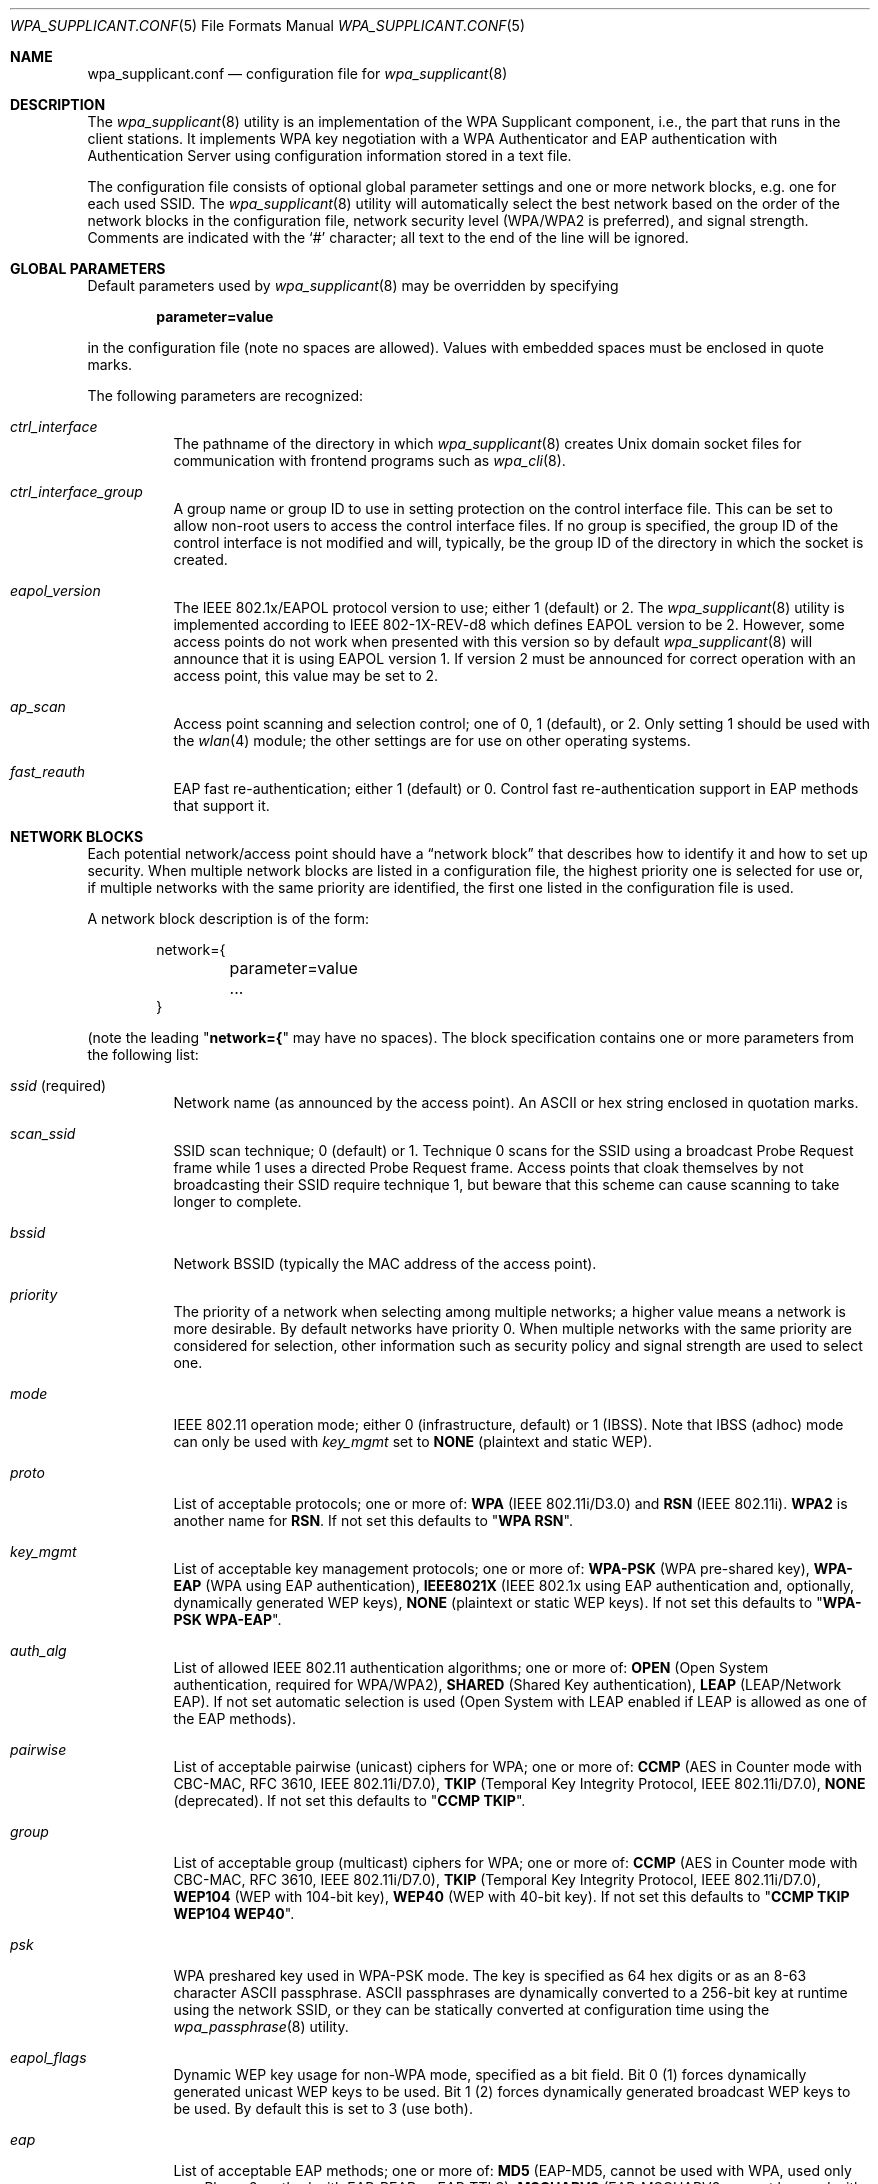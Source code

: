 .\" Copyright (c) 2005 Sam Leffler <sam@errno.com>
.\" All rights reserved.
.\"
.\" Redistribution and use in source and binary forms, with or without
.\" modification, are permitted provided that the following conditions
.\" are met:
.\" 1. Redistributions of source code must retain the above copyright
.\"    notice, this list of conditions and the following disclaimer.
.\" 2. Redistributions in binary form must reproduce the above copyright
.\"    notice, this list of conditions and the following disclaimer in the
.\"    documentation and/or other materials provided with the distribution.
.\"
.\" THIS SOFTWARE IS PROVIDED BY THE AUTHOR AND CONTRIBUTORS ``AS IS'' AND
.\" ANY EXPRESS OR IMPLIED WARRANTIES, INCLUDING, BUT NOT LIMITED TO, THE
.\" IMPLIED WARRANTIES OF MERCHANTABILITY AND FITNESS FOR A PARTICULAR PURPOSE
.\" ARE DISCLAIMED.  IN NO EVENT SHALL THE AUTHOR OR CONTRIBUTORS BE LIABLE
.\" FOR ANY DIRECT, INDIRECT, INCIDENTAL, SPECIAL, EXEMPLARY, OR CONSEQUENTIAL
.\" DAMAGES (INCLUDING, BUT NOT LIMITED TO, PROCUREMENT OF SUBSTITUTE GOODS
.\" OR SERVICES; LOSS OF USE, DATA, OR PROFITS; OR BUSINESS INTERRUPTION)
.\" HOWEVER CAUSED AND ON ANY THEORY OF LIABILITY, WHETHER IN CONTRACT, STRICT
.\" LIABILITY, OR TORT (INCLUDING NEGLIGENCE OR OTHERWISE) ARISING IN ANY WAY
.\" OUT OF THE USE OF THIS SOFTWARE, EVEN IF ADVISED OF THE POSSIBILITY OF
.\" SUCH DAMAGE.
.\"
.\" $FreeBSD: src/usr.sbin/wpa/wpa_supplicant/wpa_supplicant.conf.5,v 1.12.2.1.2.1 2009/10/25 01:10:29 kensmith Exp $
.\"
.Dd July 8, 2007
.Dt WPA_SUPPLICANT.CONF 5
.Os
.Sh NAME
.Nm wpa_supplicant.conf
.Nd configuration file for
.Xr wpa_supplicant 8
.Sh DESCRIPTION
The
.Xr wpa_supplicant 8
utility is an implementation of the WPA Supplicant component,
i.e., the part that runs in the client stations.
It implements WPA key negotiation with a WPA Authenticator
and EAP authentication with Authentication Server using
configuration information stored in a text file.
.Pp
The configuration file consists of optional global parameter
settings and one or more network blocks, e.g.\&
one for each used SSID.
The
.Xr wpa_supplicant 8
utility
will automatically select the best network based on the order of
the network blocks in the configuration file, network security level
(WPA/WPA2 is preferred), and signal strength.
Comments are indicated with the
.Ql #
character; all text to the
end of the line will be ignored.
.Sh GLOBAL PARAMETERS
Default parameters used by
.Xr wpa_supplicant 8
may be overridden by specifying
.Pp
.Dl parameter=value
.Pp
in the configuration file (note no spaces are allowed).
Values with embedded spaces must be enclosed in quote marks.
.Pp
The following parameters are recognized:
.Bl -tag -width indent
.It Va ctrl_interface
The pathname of the directory in which
.Xr wpa_supplicant 8
creates
.Ux
domain socket files for communication
with frontend programs such as
.Xr wpa_cli 8 .
.It Va ctrl_interface_group
A group name or group ID to use in setting protection on the
control interface file.
This can be set to allow non-root users to access the
control interface files.
If no group is specified, the group ID of the control interface
is not modified and will, typically, be the
group ID of the directory in which the socket is created.
.It Va eapol_version
The IEEE 802.1x/EAPOL protocol version to use; either 1 (default) or 2.
The
.Xr wpa_supplicant 8
utility
is implemented according to IEEE 802-1X-REV-d8 which defines
EAPOL version to be 2.
However, some access points do not work when presented with
this version so by default
.Xr wpa_supplicant 8
will announce that it is using EAPOL version 1.
If version 2 must be announced for correct operation with an
access point, this value may be set to 2.
.It Va ap_scan
Access point scanning and selection control; one of 0, 1 (default), or 2.
Only setting 1 should be used with the
.Xr wlan 4
module; the other settings are for use on other operating systems.
.It Va fast_reauth
EAP fast re-authentication; either 1 (default) or 0.
Control fast re-authentication support in EAP methods that support it.
.El
.Sh NETWORK BLOCKS
Each potential network/access point should have a
.Dq "network block"
that describes how to identify it and how to set up security.
When multiple network blocks are listed in a configuration file,
the highest priority one is selected for use or, if multiple networks
with the same priority are identified, the first one listed in the
configuration file is used.
.Pp
A network block description is of the form:
.Bd -literal -offset indent
network={
	parameter=value
	...
}
.Ed
.Pp
(note the leading
.Qq Li "network={"
may have no spaces).
The block specification contains one or more parameters
from the following list:
.Bl -tag -width indent
.It Va ssid No (required)
Network name (as announced by the access point).
An
.Tn ASCII
or hex string enclosed in quotation marks.
.It Va scan_ssid
SSID scan technique; 0 (default) or 1.
Technique 0 scans for the SSID using a broadcast Probe Request
frame while 1 uses a directed Probe Request frame.
Access points that cloak themselves by not broadcasting their SSID
require technique 1, but beware that this scheme can cause scanning
to take longer to complete.
.It Va bssid
Network BSSID (typically the MAC address of the access point).
.It Va priority
The priority of a network when selecting among multiple networks;
a higher value means a network is more desirable.
By default networks have priority 0.
When multiple networks with the same priority are considered
for selection, other information such as security policy and
signal strength are used to select one.
.It Va mode
IEEE 802.11 operation mode; either 0 (infrastructure, default) or 1 (IBSS).
Note that IBSS (adhoc) mode can only be used with
.Va key_mgmt
set to
.Li NONE
(plaintext and static WEP).
.It Va proto
List of acceptable protocols; one or more of:
.Li WPA
(IEEE 802.11i/D3.0)
and
.Li RSN
(IEEE 802.11i).
.Li WPA2
is another name for
.Li RSN .
If not set this defaults to
.Qq Li "WPA RSN" .
.It Va key_mgmt
List of acceptable key management protocols; one or more of:
.Li WPA-PSK
(WPA pre-shared key),
.Li WPA-EAP
(WPA using EAP authentication),
.Li IEEE8021X
(IEEE 802.1x using EAP authentication and,
optionally, dynamically generated WEP keys),
.Li NONE
(plaintext or static WEP keys).
If not set this defaults to
.Qq Li "WPA-PSK WPA-EAP" .
.It Va auth_alg
List of allowed IEEE 802.11 authentication algorithms; one or more of:
.Li OPEN
(Open System authentication, required for WPA/WPA2),
.Li SHARED
(Shared Key authentication),
.Li LEAP
(LEAP/Network EAP).
If not set automatic selection is used (Open System with LEAP
enabled if LEAP is allowed as one of the EAP methods).
.It Va pairwise
List of acceptable pairwise (unicast) ciphers for WPA; one or more of:
.Li CCMP
(AES in Counter mode with CBC-MAC, RFC 3610, IEEE 802.11i/D7.0),
.Li TKIP
(Temporal Key Integrity Protocol, IEEE 802.11i/D7.0),
.Li NONE
(deprecated).
If not set this defaults to
.Qq Li "CCMP TKIP" .
.It Va group
List of acceptable group (multicast) ciphers for WPA; one or more of:
.Li CCMP
(AES in Counter mode with CBC-MAC, RFC 3610, IEEE 802.11i/D7.0),
.Li TKIP
(Temporal Key Integrity Protocol, IEEE 802.11i/D7.0),
.Li WEP104
(WEP with 104-bit key),
.Li WEP40
(WEP with 40-bit key).
If not set this defaults to
.Qq Li "CCMP TKIP WEP104 WEP40" .
.It Va psk
WPA preshared key used in WPA-PSK mode.
The key is specified as 64 hex digits or as
an 8-63 character
.Tn ASCII
passphrase.
.Tn ASCII
passphrases are dynamically converted to a 256-bit key at runtime
using the network SSID, or they can be statically converted at
configuration time using
the
.Xr wpa_passphrase 8
utility.
.It Va eapol_flags
Dynamic WEP key usage for non-WPA mode, specified as a bit field.
Bit 0 (1) forces dynamically generated unicast WEP keys to be used.
Bit 1 (2) forces dynamically generated broadcast WEP keys to be used.
By default this is set to 3 (use both).
.It Va eap
List of acceptable EAP methods; one or more of:
.Li MD5
(EAP-MD5, cannot be used with WPA,
used only as a Phase 2 method with EAP-PEAP or EAP-TTLS),
.Li MSCHAPV2
(EAP-MSCHAPV2, cannot be used with WPA;
used only as a Phase 2 method with EAP-PEAP or EAP-TTLS),
.Li OTP
(EAP-OTP, cannot be used with WPA;
used only as a Phase 2 metod with EAP-PEAP or EAP-TTLS),
.Li GTC
(EAP-GTC, cannot be used with WPA;
used only as a Phase 2 metod with EAP-PEAP or EAP-TTLS),
.Li TLS
(EAP-TLS, client and server certificate),
.Li PEAP
(EAP-PEAP, with tunneled EAP authentication),
.Li TTLS
(EAP-TTLS, with tunneled EAP or PAP/CHAP/MSCHAP/MSCHAPV2 authentication).
If not set this defaults to all available methods compiled in to
.Xr wpa_supplicant 8 .
Note that by default
.Xr wpa_supplicant 8
is compiled with EAP support; see
.Xr make.conf 5
for the
.Va NO_WPA_SUPPLICANT_EAPOL
configuration variable that can be used to disable EAP support.
.It Va identity
Identity string for EAP.
.It Va anonymous_identity
Anonymous identity string for EAP (to be used as the unencrypted identity
with EAP types that support different tunneled identities; e.g.\& EAP-TTLS).
.It Va mixed_cell
Configure whether networks that allow both plaintext and encryption
are allowed when selecting a BSS from the scan results.
By default this is set to 0 (disabled).
.It Va password
Password string for EAP.
.It Va ca_cert
Pathname to CA certificate file.
This file can have one or more trusted CA certificates.
If
.Va ca_cert
is not included, server certificates will not be verified (not recommended).
.It Va client_cert
Pathname to client certificate file (PEM/DER).
.It Va private_key
Pathname to a client private key file (PEM/DER/PFX).
When a PKCS#12/PFX file is used, then
.Va client_cert
should not be specified as both the private key and certificate will be
read from PKCS#12 file.
.It Va private_key_passwd
Password for any private key file.
.It Va dh_file
Pathname to a file holding DH/DSA parameters (in PEM format).
This file holds parameters for an ephemeral DH key exchange.
In most cases, the default RSA authentication does not use this configuration.
However, it is possible to set up RSA to use an ephemeral DH key exchange.
In addition, ciphers with
DSA keys always use ephemeral DH keys.
This can be used to achieve forward secrecy.
If the
.Va dh_file
is in DSA parameters format, it will be automatically converted
into DH params.
.It Va subject_match
Substring to be matched against the subject of the
authentication server certificate.
If this string is set, the server
certificate is only accepted if it contains this string in the subject.
The subject string is in following format:
.Pp
.Dl "/C=US/ST=CA/L=San Francisco/CN=Test AS/emailAddress=as@example.com"
.It Va phase1
Phase1 (outer authentication, i.e., TLS tunnel) parameters
(string with field-value pairs, e.g.,
.Qq Li peapver=0
or
.Qq Li "peapver=1 peaplabel=1" ) .
.Bl -inset
.It Li peapver
can be used to force which PEAP version (0 or 1) is used.
.It Li peaplabel=1
can be used to force new label,
.Dq "client PEAP encryption" ,
to be used during key derivation when PEAPv1 or newer.
Most existing PEAPv1 implementations seem to be using the old label,
.Dq Li "client EAP encryption" ,
and
.Xr wpa_supplicant 8
is now using that as the
default value.
Some servers, e.g.,
.Tn Radiator ,
may require
.Li peaplabel=1
configuration to interoperate with PEAPv1; see
.Pa eap_testing.txt
for more details.
.It Li peap_outer_success=0
can be used to terminate PEAP authentication on
tunneled EAP-Success.
This is required with some RADIUS servers that
implement
.Pa draft-josefsson-pppext-eap-tls-eap-05.txt
(e.g.,
.Tn Lucent NavisRadius v4.4.0
with PEAP in
.Dq "IETF Draft 5"
mode).
.It Li include_tls_length=1
can be used to force
.Xr wpa_supplicant 8
to include
TLS Message Length field in all TLS messages even if they are not
fragmented.
.It Li sim_min_num_chal=3
can be used to configure EAP-SIM to require three
challenges (by default, it accepts 2 or 3)
.It Li fast_provisioning=1
option enables in-line provisioning of EAP-FAST
credentials (PAC).
.El
.It Va phase2
phase2: Phase2 (inner authentication with TLS tunnel) parameters
(string with field-value pairs, e.g.,
.Qq Li "auth=MSCHAPV2"
for EAP-PEAP or
.Qq Li "autheap=MSCHAPV2 autheap=MD5"
for EAP-TTLS).
.It Va ca_cert2
Like
.Va ca_cert
but for EAP inner Phase 2.
.It Va client_cert2
Like
.Va client_cert
but for EAP inner Phase 2.
.It Va private_key2
Like
.Va private_key
but for EAP inner Phase 2.
.It Va private_key2_passwd
Like
.Va private_key_passwd
but for EAP inner Phase 2.
.It Va dh_file2
Like
.Va dh_file
but for EAP inner Phase 2.
.It Va subject_match2
Like
.Va subject_match
but for EAP inner Phase 2.
.It Va eappsk
16-byte pre-shared key in hex format for use with EAP-PSK.
.It Va nai
User NAI for use with EAP-PSK.
.It Va server_nai
Authentication Server NAI for use with EAP-PSK.
.It Va pac_file
Pathname to the file to use for PAC entries with EAP-FAST.
The
.Xr wpa_supplicant 8
utility
must be able to create this file and write updates to it when
PAC is being provisioned or refreshed.
.It Va eap_workaround
Enable/disable EAP workarounds for various interoperability issues
with misbehaving authentication servers.
By default these workarounds are enabled.
Strict EAP conformance can be configured by setting this to 0.
.El
.Sh CERTIFICATES
Some EAP authentication methods require use of certificates.
EAP-TLS uses both server- and client-side certificates,
whereas EAP-PEAP and EAP-TTLS only require a server-side certificate.
When a client certificate is used, a matching private key file must
also be included in configuration.
If the private key uses a passphrase, this
has to be configured in the
.Nm
file as
.Va private_key_passwd .
.Pp
The
.Xr wpa_supplicant 8
utility
supports X.509 certificates in PEM and DER formats.
User certificate and private key can be included in the same file.
.Pp
If the user certificate and private key is received in PKCS#12/PFX
format, they need to be converted to a suitable PEM/DER format for
use by
.Xr wpa_supplicant 8 .
This can be done using the
.Xr openssl 1
program, e.g.\& with the following commands:
.Bd -literal
# convert client certificate and private key to PEM format
openssl pkcs12 -in example.pfx -out user.pem -clcerts
# convert CA certificate (if included in PFX file) to PEM format
openssl pkcs12 -in example.pfx -out ca.pem -cacerts -nokeys
.Ed
.Sh EXAMPLES
WPA-Personal (PSK) as a home network and WPA-Enterprise with EAP-TLS
as a work network:
.Bd -literal
# allow frontend (e.g., wpa_cli) to be used by all users in 'wheel' group
ctrl_interface=/var/run/wpa_supplicant
ctrl_interface_group=wheel
#
# home network; allow all valid ciphers
network={
        ssid="home"
        scan_ssid=1
        key_mgmt=WPA-PSK
        psk="very secret passphrase"
}
#
# work network; use EAP-TLS with WPA; allow only CCMP and TKIP ciphers
network={
        ssid="work"
        scan_ssid=1
        key_mgmt=WPA-EAP
        pairwise=CCMP TKIP
        group=CCMP TKIP
        eap=TLS
        identity="user@example.com"
        ca_cert="/etc/cert/ca.pem"
        client_cert="/etc/cert/user.pem"
        private_key="/etc/cert/user.prv"
        private_key_passwd="password"
}
.Ed
.Pp
WPA-RADIUS/EAP-PEAP/MSCHAPv2 with RADIUS servers that use old peaplabel
(e.g., Funk Odyssey and SBR, Meetinghouse Aegis, Interlink RAD-Series):
.Bd -literal
ctrl_interface=/var/run/wpa_supplicant
ctrl_interface_group=wheel
network={
        ssid="example"
        scan_ssid=1
        key_mgmt=WPA-EAP
        eap=PEAP
        identity="user@example.com"
        password="foobar"
        ca_cert="/etc/cert/ca.pem"
        phase1="peaplabel=0"
        phase2="auth=MSCHAPV2"
}
.Ed
.Pp
EAP-TTLS/EAP-MD5-Challenge configuration with anonymous identity for the
unencrypted use.
Real identity is sent only within an encrypted TLS tunnel.
.Bd -literal
ctrl_interface=/var/run/wpa_supplicant
ctrl_interface_group=wheel
network={
        ssid="example"
        scan_ssid=1
        key_mgmt=WPA-EAP
        eap=TTLS
        identity="user@example.com"
        anonymous_identity="anonymous@example.com"
        password="foobar"
        ca_cert="/etc/cert/ca.pem"
        phase2="auth=MD5"
}
.Ed
.Pp
Traditional WEP configuration with 104 bit key specified in hexadecimal.
Note the WEP key is not quoted.
.Bd -literal
ctrl_interface=/var/run/wpa_supplicant
ctrl_interface_group=wheel
network={
        ssid="example"
        scan_ssid=1
        key_mgmt=NONE
        wep_tx_keyidx=0
        wep_key0=42FEEDDEAFBABEDEAFBEEFAA55
}
.Ed
.Sh FILES
.Bl -tag -width ".Pa /usr/share/examples/etc/wpa_supplicant.conf" -compact
.It Pa /etc/wpa_supplicant.conf
.It Pa /usr/share/examples/etc/wpa_supplicant.conf
.El
.Sh SEE ALSO
.Xr wpa_cli 8 ,
.Xr wpa_passphrase 8 ,
.Xr wpa_supplicant 8
.Sh HISTORY
The
.Nm
manual page and
.Xr wpa_supplicant 8
functionality first appeared in
.Fx 6.0 .
.Sh AUTHORS
This manual page is derived from the
.Pa README
and
.Pa wpa_supplicant.conf
files in the
.Nm wpa_supplicant
distribution provided by
.An Jouni Malinen Aq j@w1.fi .
